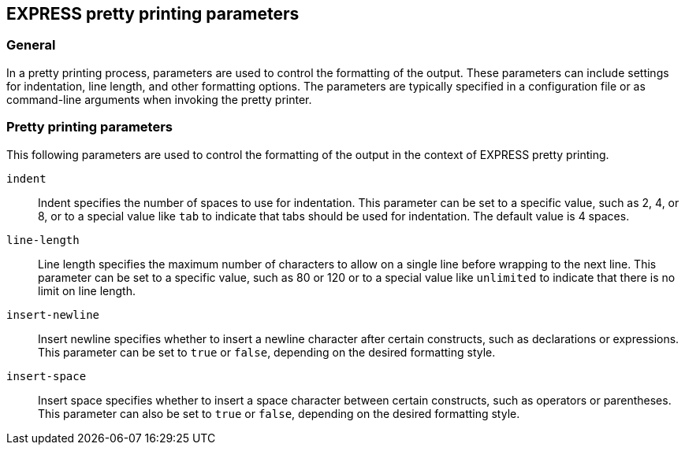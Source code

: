 == EXPRESS pretty printing parameters

=== General

In a pretty printing process, parameters are used to control the formatting
of the output. These parameters can include settings for indentation,
line length, and other formatting options. The parameters are typically
specified in a configuration file or as command-line arguments when
invoking the pretty printer.


=== Pretty printing parameters

This following parameters are used to control the formatting of the
output in the context of EXPRESS pretty printing.

`indent`:: Indent specifies the number of spaces to use for indentation.
This parameter can be set to a specific value, such as 2, 4, or 8,
or to a special value like `tab` to indicate that tabs should be used
for indentation. The default value is 4 spaces.

`line-length`:: Line length specifies the maximum number of characters
to allow on a single line before wrapping to the next line.
This parameter can be set to a specific value, such as 80 or 120
or to a special value like `unlimited` to indicate that there is no
limit on line length.

`insert-newline`::
Insert newline specifies whether to insert a newline character
after certain constructs, such as declarations or expressions.
This parameter can be set to `true` or `false`, depending on the
desired formatting style.

`insert-space`:: Insert space specifies whether to insert a space
character between certain constructs, such as operators or
parentheses.
This parameter can also be set to `true` or `false`, depending
on the desired formatting style.

